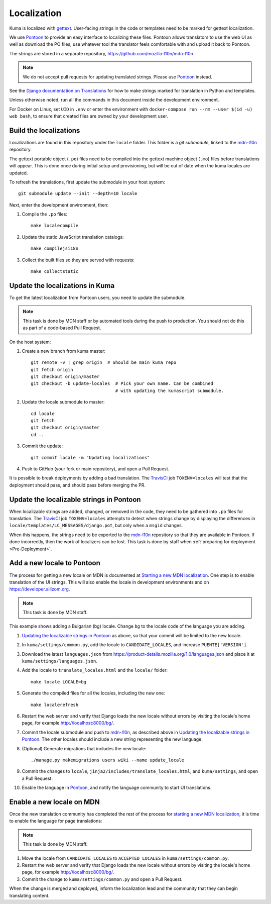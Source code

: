 ============
Localization
============

Kuma is localized with `gettext <http://www.gnu.org/software/gettext/>`_.
User-facing strings in the code or templates need to be marked for gettext
localization.

We use `Pontoon`_ to provide an easy interface to localizing these files.
Pontoon allows translators to use the web UI as well as download the PO files,
use whatever tool the translator feels comfortable with and upload it back to
Pontoon.

The strings are stored in a separate repository,
https://github.com/mozilla-l10n/mdn-l10n

.. Note::

   We do not accept pull requests for updating translated strings. Please
   use `Pontoon`_ instead.


See the `Django documentation on Translations`_ for how to make strings
marked for translation in Python and templates.

Unless otherwise noted, run all the commands in this document inside the
development environment.

For Docker on Linux, set ``UID`` in ``.env`` or enter the environment with
``docker-compose run --rm --user $(id -u) web bash``, to ensure that created
files are owned by your development user.

.. _Pontoon: https://pontoon.mozilla.org/projects/mdn/
.. _Django documentation on Translations: https://docs.djangoproject.com/en/dev/topics/i18n/translation/

Build the localizations
=======================
Localizations are found in this repository under the ``locale`` folder.
This folder is a `git submodule`, linked to the mdn-l10n_ repository.

The gettext portable object (``.po``) files need to be compiled into the
gettext machine object (``.mo``) files before translations will appear. This
is done once during initial setup and provisioning, but will be out of date
when the kuma locales are updated.

To refresh the translations, first update the submodule in your host system::

    git submodule update --init --depth=10 locale

Next, enter the development environment, then:

#. Compile the ``.po`` files::

    make localecompile

#. Update the static JavaScript translation catalogs::

    make compilejsi18n

#. Collect the built files so they are served with requests::

    make collectstatic

.. _`git submodule`: https://www.git-scm.com/docs/git-submodule
.. _`mdn-l10n`: https://github.com/mozilla-l10n/mdn-l10n

.. _Update the Localizations:

Update the localizations in Kuma
================================

To get the latest localization from Pontoon users, you need to update the
submodule.

.. Note::

   This task is done by MDN staff or by automated tools during the push to
   production. You should not do this as part of a code-based Pull Request.

On the host system:

#. Create a new branch from kuma master::

    git remote -v | grep origin  # Should be main kuma repo
    git fetch origin
    git checkout origin/master
    git checkout -b update-locales  # Pick your own name. Can be combined
                                    # with updating the kumascript submodule.

#. Update the locale submodule to master::

    cd locale
    git fetch
    git checkout origin/master
    cd ..

#. Commit the update::

    git commit locale -m "Updating localizations"

#. Push to GitHub (your fork or main repository), and open a Pull Request.

It is possible to break deployments by adding a bad translation. The TravisCI_
job ``TOXENV=locales`` will test that the deployment should pass, and should
pass before merging the PR.

.. _`TravisCI`: https://travis-ci.org/mozilla/kuma

.. _Updating the localizable strings in Pontoon:

Update the localizable strings in Pontoon
=========================================
When localizable strings are added, changed, or removed in the code, they need
to be gathered into ``.po`` files for translation. The TravisCI_ job
``TOXENV=locales`` attempts to detect when strings change by displaying the
differences in ``locale/templates/LC_MESSAGES/django.pot``, but only when a
``msgid`` changes.

When this happens, the strings need to be exported to the mdn-l10n_ repository
so that they are available in Pontoon. If done incorrectly, then the work of
localizers can be lost. This task is done by staff when
:ref:`preparing for deployment <Pre-Deployment>`.

Add a new locale to Pontoon
===========================
The process for getting a new locale on MDN is documented at
`Starting a new MDN localization`_. One step is to enable translation of the
UI strings. This will also enable the locale in development environments and
on https://developer.allizom.org.

.. Note::

   This task is done by MDN staff.

This example shows adding a Bulgarian (bg) locale. Change ``bg`` to the locale
code of the language you are adding.

#. `Updating the localizable strings in Pontoon`_ as above, so that your
   commit will be limited to the new locale.

#. In ``kuma/settings/common.py``, add the locale to ``CANDIDATE_LOCALES``,
   and increase ``PUENTE['VERSION']``.

#. Download the latest ``languages.json`` from
   https://product-details.mozilla.org/1.0/languages.json
   and place it at ``kuma/settings/languages.json``.

#. Add the locale to ``translate_locales.html`` and the ``locale/`` folder::

    make locale LOCALE=bg

#. Generate the compiled files for all the locales, including the new one::

    make localerefresh

#. Restart the web server and verify that Django loads the new locale without
   errors by visiting the locale's home page, for example
   http://localhost:8000/bg/.

#. Commit the locale submodule and push to `mdn-l10n`_, as described above in
   `Updating the localizable strings in Pontoon`_.  The other locales should
   include a new string representing the new language.

#. (Optional) Generate migrations that includes the new locale::

   ./manage.py makemigrations users wiki --name update_locale

#. Commit the changes to ``locale``,
   ``jinja2/includes/translate_locales.html``, and ``kuma/settings``, and open
   a Pull Request.

#. Enable the language in Pontoon_, and notify the language community to start
   UI translations.

.. _Starting a new MDN localization: https://developer.mozilla.org/en-US/docs/MDN/Contribute/Localize/Starting_a_localization

Enable a new locale on MDN
==========================
Once the new translation community has completed the rest of the process for
`starting a new MDN localization`_, it is time to enable the language for page
translations:

.. Note::

   This task is done by MDN staff.

#. Move the locale from ``CANDIDATE_LOCALES`` to ``ACCEPTED_LOCALES`` in
   ``kuma/settings/common.py``.

#. Restart the web server and verify that Django loads the new locale without
   errors by visiting the locale's home page, for example
   http://localhost:8000/bg/.

#. Commit the change to ``kuma/settings/common.py`` and open a Pull Request.

When the change is merged and deployed, inform the localization lead and the
community that they can begin translating content.
